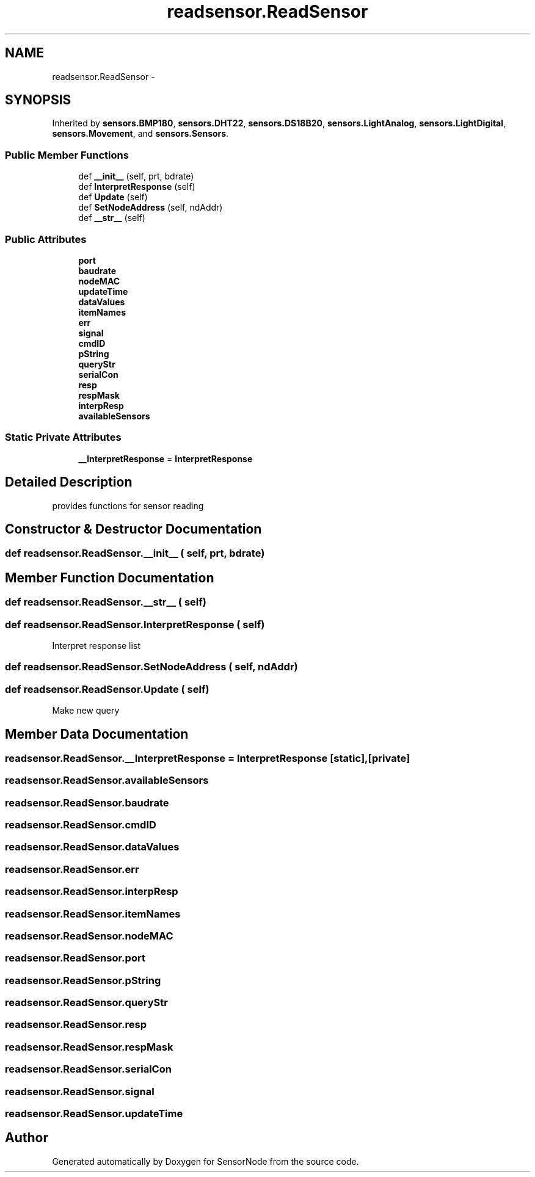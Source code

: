 .TH "readsensor.ReadSensor" 3 "Thu May 25 2017" "Version 0.2" "SensorNode" \" -*- nroff -*-
.ad l
.nh
.SH NAME
readsensor.ReadSensor \- 
.SH SYNOPSIS
.br
.PP
.PP
Inherited by \fBsensors\&.BMP180\fP, \fBsensors\&.DHT22\fP, \fBsensors\&.DS18B20\fP, \fBsensors\&.LightAnalog\fP, \fBsensors\&.LightDigital\fP, \fBsensors\&.Movement\fP, and \fBsensors\&.Sensors\fP\&.
.SS "Public Member Functions"

.in +1c
.ti -1c
.RI "def \fB__init__\fP (self, prt, bdrate)"
.br
.ti -1c
.RI "def \fBInterpretResponse\fP (self)"
.br
.ti -1c
.RI "def \fBUpdate\fP (self)"
.br
.ti -1c
.RI "def \fBSetNodeAddress\fP (self, ndAddr)"
.br
.ti -1c
.RI "def \fB__str__\fP (self)"
.br
.in -1c
.SS "Public Attributes"

.in +1c
.ti -1c
.RI "\fBport\fP"
.br
.ti -1c
.RI "\fBbaudrate\fP"
.br
.ti -1c
.RI "\fBnodeMAC\fP"
.br
.ti -1c
.RI "\fBupdateTime\fP"
.br
.ti -1c
.RI "\fBdataValues\fP"
.br
.ti -1c
.RI "\fBitemNames\fP"
.br
.ti -1c
.RI "\fBerr\fP"
.br
.ti -1c
.RI "\fBsignal\fP"
.br
.ti -1c
.RI "\fBcmdID\fP"
.br
.ti -1c
.RI "\fBpString\fP"
.br
.ti -1c
.RI "\fBqueryStr\fP"
.br
.ti -1c
.RI "\fBserialCon\fP"
.br
.ti -1c
.RI "\fBresp\fP"
.br
.ti -1c
.RI "\fBrespMask\fP"
.br
.ti -1c
.RI "\fBinterpResp\fP"
.br
.ti -1c
.RI "\fBavailableSensors\fP"
.br
.in -1c
.SS "Static Private Attributes"

.in +1c
.ti -1c
.RI "\fB__InterpretResponse\fP = \fBInterpretResponse\fP"
.br
.in -1c
.SH "Detailed Description"
.PP 

.PP
.nf
provides functions for sensor reading
.fi
.PP
 
.SH "Constructor & Destructor Documentation"
.PP 
.SS "def readsensor\&.ReadSensor\&.__init__ ( self,  prt,  bdrate)"

.SH "Member Function Documentation"
.PP 
.SS "def readsensor\&.ReadSensor\&.__str__ ( self)"

.SS "def readsensor\&.ReadSensor\&.InterpretResponse ( self)"

.PP
.nf
Interpret response list 
.fi
.PP
 
.SS "def readsensor\&.ReadSensor\&.SetNodeAddress ( self,  ndAddr)"

.SS "def readsensor\&.ReadSensor\&.Update ( self)"

.PP
.nf
Make new query 
.fi
.PP
 
.SH "Member Data Documentation"
.PP 
.SS "readsensor\&.ReadSensor\&.__InterpretResponse = \fBInterpretResponse\fP\fC [static]\fP, \fC [private]\fP"

.SS "readsensor\&.ReadSensor\&.availableSensors"

.SS "readsensor\&.ReadSensor\&.baudrate"

.SS "readsensor\&.ReadSensor\&.cmdID"

.SS "readsensor\&.ReadSensor\&.dataValues"

.SS "readsensor\&.ReadSensor\&.err"

.SS "readsensor\&.ReadSensor\&.interpResp"

.SS "readsensor\&.ReadSensor\&.itemNames"

.SS "readsensor\&.ReadSensor\&.nodeMAC"

.SS "readsensor\&.ReadSensor\&.port"

.SS "readsensor\&.ReadSensor\&.pString"

.SS "readsensor\&.ReadSensor\&.queryStr"

.SS "readsensor\&.ReadSensor\&.resp"

.SS "readsensor\&.ReadSensor\&.respMask"

.SS "readsensor\&.ReadSensor\&.serialCon"

.SS "readsensor\&.ReadSensor\&.signal"

.SS "readsensor\&.ReadSensor\&.updateTime"


.SH "Author"
.PP 
Generated automatically by Doxygen for SensorNode from the source code\&.
